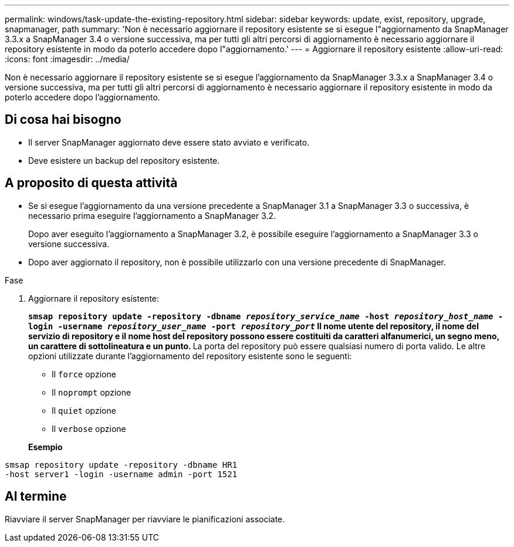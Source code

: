 ---
permalink: windows/task-update-the-existing-repository.html 
sidebar: sidebar 
keywords: update, exist, repository, upgrade, snapmanager, path 
summary: 'Non è necessario aggiornare il repository esistente se si esegue l"aggiornamento da SnapManager 3.3.x a SnapManager 3.4 o versione successiva, ma per tutti gli altri percorsi di aggiornamento è necessario aggiornare il repository esistente in modo da poterlo accedere dopo l"aggiornamento.' 
---
= Aggiornare il repository esistente
:allow-uri-read: 
:icons: font
:imagesdir: ../media/


[role="lead"]
Non è necessario aggiornare il repository esistente se si esegue l'aggiornamento da SnapManager 3.3.x a SnapManager 3.4 o versione successiva, ma per tutti gli altri percorsi di aggiornamento è necessario aggiornare il repository esistente in modo da poterlo accedere dopo l'aggiornamento.



== Di cosa hai bisogno

* Il server SnapManager aggiornato deve essere stato avviato e verificato.
* Deve esistere un backup del repository esistente.




== A proposito di questa attività

* Se si esegue l'aggiornamento da una versione precedente a SnapManager 3.1 a SnapManager 3.3 o successiva, è necessario prima eseguire l'aggiornamento a SnapManager 3.2.
+
Dopo aver eseguito l'aggiornamento a SnapManager 3.2, è possibile eseguire l'aggiornamento a SnapManager 3.3 o versione successiva.

* Dopo aver aggiornato il repository, non è possibile utilizzarlo con una versione precedente di SnapManager.


.Fase
. Aggiornare il repository esistente:
+
`*smsap repository update -repository -dbname _repository_service_name_ -host _repository_host_name_ -login -username _repository_user_name_ -port _repository_port_*`** Il nome utente del repository, il nome del servizio di repository e il nome host del repository possono essere costituiti da caratteri alfanumerici, un segno meno, un carattere di sottolineatura e un punto. ** La porta del repository può essere qualsiasi numero di porta valido. Le altre opzioni utilizzate durante l'aggiornamento del repository esistente sono le seguenti:

+
** Il `force` opzione
** Il `noprompt` opzione
** Il `quiet` opzione
** Il `verbose` opzione


+
*Esempio*



[listing]
----
smsap repository update -repository -dbname HR1
-host server1 -login -username admin -port 1521
----


== Al termine

Riavviare il server SnapManager per riavviare le pianificazioni associate.
